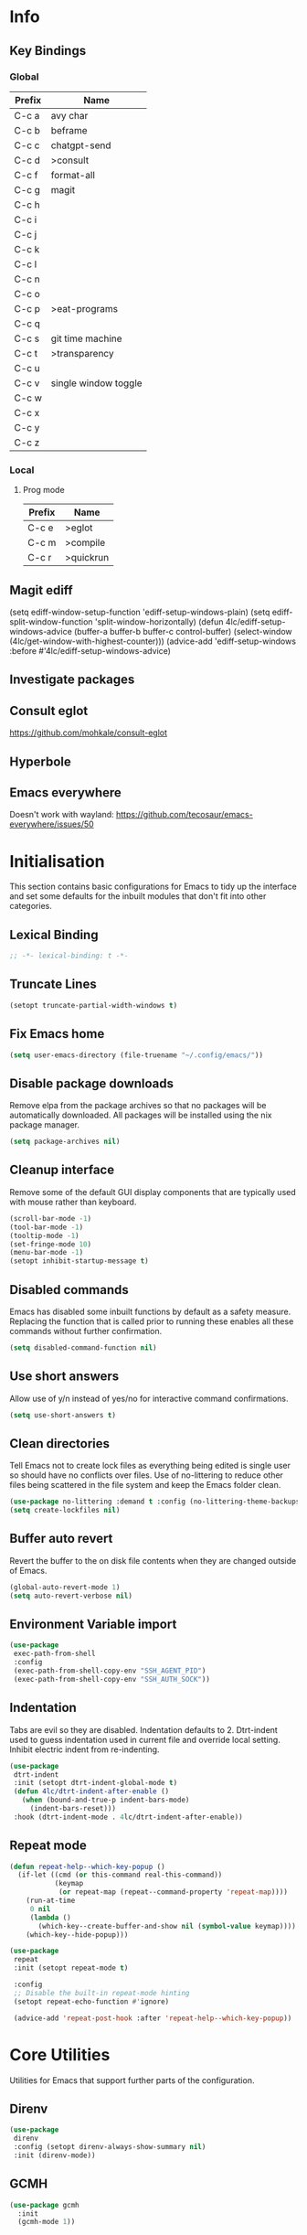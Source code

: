 #+property: header-args :results silent
#+STARTUP: content

* Info
** Key Bindings
*** Global
| Prefix | Name                 |
|--------+----------------------|
| C-c a  | avy char             |
| C-c b  | beframe              |
| C-c c  | chatgpt-send         |
| C-c d  | >consult             |
| C-c f  | format-all           |
| C-c g  | magit                |
| C-c h  |                      |
| C-c i  |                      |
| C-c j  |                      |
| C-c k  |                      |
| C-c l  |                      |
| C-c n  |                      |
| C-c o  |                      |
| C-c p  | >eat-programs        |
| C-c q  |                      |
| C-c s  | git time machine     |
| C-c t  | >transparency        |
| C-c u  |                      |
| C-c v  | single window toggle |
| C-c w  |                      |
| C-c x  |                      |
| C-c y  |                      |
| C-c z  |                      |
*** Local
**** Prog mode
| Prefix | Name      |
|--------+-----------|
| C-c e  | >eglot    |
| C-c m  | >compile  |
| C-c r  | >quickrun |
** Magit ediff
(setq ediff-window-setup-function 'ediff-setup-windows-plain)
(setq ediff-split-window-function 'split-window-horizontally)
(defun 4lc/ediff-setup-windows-advice (buffer-a buffer-b buffer-c control-buffer)
  (select-window (4lc/get-window-with-highest-counter)))
(advice-add 'ediff-setup-windows :before #'4lc/ediff-setup-windows-advice)
** Investigate packages
** Consult eglot
https://github.com/mohkale/consult-eglot
** Hyperbole
** Emacs everywhere
Doesn't work with wayland: https://github.com/tecosaur/emacs-everywhere/issues/50

* Initialisation
This section contains basic configurations for Emacs to tidy up the interface and set some defaults for the inbuilt modules that don't fit into other categories.
** Lexical Binding
#+begin_src emacs-lisp :tangle yes
  ;; -*- lexical-binding: t -*-
#+end_src
** Truncate Lines
#+begin_src emacs-lisp :tangle yes
  (setopt truncate-partial-width-windows t)
#+end_src
** Fix Emacs home
#+begin_src emacs-lisp :tangle yes
 (setq user-emacs-directory (file-truename "~/.config/emacs/"))
#+end_src
** Disable package downloads
Remove elpa from the package archives so that no packages will be automatically downloaded. All packages will be installed using the nix package manager.

#+begin_src emacs-lisp :tangle yes
  (setq package-archives nil)
#+end_src

** Cleanup interface
Remove some of the default GUI display components that are typically used with mouse rather than keyboard.

#+begin_src emacs-lisp :tangle yes
  (scroll-bar-mode -1)
  (tool-bar-mode -1)
  (tooltip-mode -1)
  (set-fringe-mode 10)
  (menu-bar-mode -1)
  (setopt inhibit-startup-message t)
#+end_src

** Disabled commands
Emacs has disabled some inbuilt functions by default as a safety measure. Replacing the function that is called prior to running these enables all these commands without further confirmation.

#+begin_src emacs-lisp :tangle yes
  (setq disabled-command-function nil)
#+end_src

** Use short answers
Allow use of y/n instead of yes/no for interactive command confirmations.

#+begin_src emacs-lisp :tangle yes
  (setq use-short-answers t)
#+end_src

** Clean directories
Tell Emacs not to create lock files as everything being edited is single user so should have no conflicts over files. Use of no-littering to reduce other files being scattered in the file system and keep the Emacs folder clean.

#+begin_src emacs-lisp :tangle yes
  (use-package no-littering :demand t :config (no-littering-theme-backups))
  (setq create-lockfiles nil)
#+end_src

** Buffer auto revert
Revert the buffer to the on disk file contents when they are changed outside of Emacs.

#+begin_src emacs-lisp :tangle yes
  (global-auto-revert-mode 1)
  (setq auto-revert-verbose nil)
#+end_src

** Environment Variable import
#+begin_src emacs-lisp :tangle yes
  (use-package
   exec-path-from-shell
   :config
   (exec-path-from-shell-copy-env "SSH_AGENT_PID")
   (exec-path-from-shell-copy-env "SSH_AUTH_SOCK"))
#+end_src

** Indentation
Tabs are evil so they are disabled. Indentation defaults to 2.
Dtrt-indent used to guess indentation used in current file and override local setting.
Inhibit electric indent from re-indenting.
#+begin_src emacs-lisp :tangle yes
  (use-package
   dtrt-indent
   :init (setopt dtrt-indent-global-mode t)
   (defun 4lc/dtrt-indent-after-enable ()
     (when (bound-and-true-p indent-bars-mode)
       (indent-bars-reset)))
   :hook (dtrt-indent-mode . 4lc/dtrt-indent-after-enable))
#+end_src

** Repeat mode
#+begin_src emacs-lisp :lexical t :tangle yes
  (defun repeat-help--which-key-popup ()
    (if-let ((cmd (or this-command real-this-command))
             (keymap
              (or repeat-map (repeat--command-property 'repeat-map))))
      (run-at-time
       0 nil
       (lambda ()
         (which-key--create-buffer-and-show nil (symbol-value keymap))))
      (which-key--hide-popup)))
#+end_src

#+begin_src emacs-lisp :tangle yes
  (use-package
   repeat
   :init (setopt repeat-mode t)

   :config
   ;; Disable the built-in repeat-mode hinting
   (setopt repeat-echo-function #'ignore)

   (advice-add 'repeat-post-hook :after 'repeat-help--which-key-popup))
#+end_src
* Core Utilities
Utilities for Emacs that support further parts of the configuration.
** Direnv
#+begin_src emacs-lisp :tangle yes
  (use-package
   direnv
   :config (setopt direnv-always-show-summary nil)
   :init (direnv-mode))
#+end_src
** GCMH
#+begin_src emacs-lisp :tangle yes
  (use-package gcmh
    :init
    (gcmh-mode 1))
#+end_src

** Transient
#+begin_src emacs-lisp :tangle yes
  (use-package transient)
#+end_src

** Url
#+begin_src emacs-lisp :tangle yes
  (use-package
   url
   :config
   (advice-add 'url-http-create-request :override '4lc/url-http-create-request)
   :init
   (defun 4lc/url-http-create-request ()
     "Create an HTTP request for `url-http-target-url'.
  Use `url-http-referer' as the Referer-header (subject to `url-privacy-level')."
     (let* ((extra-headers)
            (request nil)
            (no-cache
             (cdr-safe (assoc "Pragma" url-http-extra-headers)))
            (using-proxy url-http-proxy)
            (proxy-auth
             (if (or (cdr-safe
                      (assoc
                       "Proxy-Authorization" url-http-extra-headers))
                     (not using-proxy))
                 nil
               (let ((url-basic-auth-storage
                      'url-http-proxy-basic-auth-storage))
                 (url-get-authentication url-http-proxy nil 'any nil))))
            (real-fname (url-filename url-http-target-url))
            (host (url-host url-http-target-url))
            (auth
             (if (cdr-safe
                  (assoc "Authorization" url-http-extra-headers))
                 nil
               (url-get-authentication
                (or (and (boundp 'proxy-info) proxy-info)
                    url-http-target-url)
                nil 'any nil)))
            (ref-url (url-http--encode-string url-http-referer)))
       (if (equal "" real-fname)
           (setq real-fname "/"))
       (setq no-cache (and no-cache (string-match "no-cache" no-cache)))
       (if auth
           (setq auth (concat "Authorization: " auth "\r\n")))
       (if proxy-auth
           (setq proxy-auth
                 (concat "Proxy-Authorization: " proxy-auth "\r\n")))

       ;; Protection against stupid values in the referrer
       (if (and ref-url
                (stringp ref-url)
                (or (string= ref-url "file:nil") (string= ref-url "")))
           (setq ref-url nil))

       ;; url-http-extra-headers contains an assoc-list of
       ;; header/value pairs that we need to put into the request.
       (setq extra-headers
             (mapconcat (lambda (x) (concat (car x) ": " (cdr x)))
                        url-http-extra-headers
                        "\r\n"))
       (if (not (equal extra-headers ""))
           (setq extra-headers (concat extra-headers "\r\n")))

       ;; This was done with a call to `format'.  Concatenating parts has
       ;; the advantage of keeping the parts of each header together and
       ;; allows us to elide null lines directly, at the cost of making
       ;; the layout less clear.
       (setq request
             (concat
              ;; The request
              (or url-http-method "GET") " "
              (url-http--encode-string
               (if (and using-proxy
                        ;; Bug#35969.
                        (not
                         (equal
                          "https" (url-type url-http-target-url))))
                   (let ((url (copy-sequence url-http-target-url)))
                     (setf (url-host url)
                           (puny-encode-domain (url-host url)))
                     (url-recreate-url url))
                 real-fname))
              " HTTP/" url-http-version "\r\n"
              ;; Version of MIME we speak
              "MIME-Version: 1.0\r\n"
              ;; (maybe) Try to keep the connection open
              "Connection: "
              (if (or using-proxy (not url-http-attempt-keepalives))
                  "close"
                "keep-alive")
              "\r\n"
              ;; HTTP extensions we support
              (if url-extensions-header
                  (format "Extension: %s\r\n" url-extensions-header))
              ;; Who we want to talk to
              (unless (assoc "Host" url-http-extra-headers)
                (if (/=
                     (url-port url-http-target-url)
                     (url-scheme-get-property
                      (url-type url-http-target-url) 'default-port))
                    (format "Host: %s:%d\r\n"
                            (url-http--encode-string
                             (puny-encode-domain host))
                            (url-port url-http-target-url))
                  (format "Host: %s\r\n"
                          (url-http--encode-string
                           (puny-encode-domain host)))))
              ;; Who its from
              (if url-personal-mail-address
                  (concat "From: " url-personal-mail-address "\r\n"))
              ;; Encodings we understand
              (if (or url-mime-encoding-string
                      ;; MS-Windows loads zlib dynamically, so recheck
                      ;; in case they made it available since
                      ;; initialization in url-vars.el.
                      (and (eq 'system-type 'windows-nt)
                           (fboundp 'zlib-available-p)
                           (zlib-available-p)
                           (setq url-mime-encoding-string "gzip")))
                  (concat
                   "Accept-encoding: " url-mime-encoding-string "\r\n"))
              (if url-mime-charset-string
                  (concat
                   "Accept-charset: "
                   (url-http--encode-string
                    url-mime-charset-string)
                   "\r\n"))
              ;; Languages we understand
              (if url-mime-language-string
                  (concat
                   "Accept-language: " url-mime-language-string "\r\n"))
              ;; Types we understand
              "Accept: " (or url-mime-accept-string "*/*") "\r\n"
              ;; User agent
              (url-http-user-agent-string)
              ;; Proxy Authorization
              proxy-auth
              ;; Authorization
              auth
              ;; Cookies
              (when (url-use-cookies url-http-target-url)
                (url-http--encode-string
                 (url-cookie-generate-header-lines
                  host
                  real-fname
                  (equal "https" (url-type url-http-target-url)))))
              ;; If-modified-since
              (if (and (not no-cache)
                       (member url-http-method '("GET" nil)))
                  (let ((tm (url-is-cached url-http-target-url)))
                    (if tm
                        (concat
                         "If-modified-since: "
                         (url-get-normalized-date tm)
                         "\r\n"))))
              ;; Whence we came
              (if ref-url
                  (concat "Referer: " ref-url "\r\n"))
              extra-headers
              ;; Length of data
              (if url-http-data
                  (concat
                   "Content-length: "
                   (number-to-string (length url-http-data))
                   "\r\n"))
              ;; End request
              "\r\n"
              ;; Any data
              url-http-data))
       ;; Bug#23750
       (unless (= (string-bytes request) (length request))
         (error "Multibyte text in HTTP request: %s" request))
       (url-http-debug "Request is: \n%s" request)
       request)))
#+end_src

* Help
** Helpful
#+begin_src emacs-lisp :tangle yes
  (use-package
   helpful
   :commands (helpful-callable helpful-command helpful-key helpful-variable helpful-at-point)
   :bind
   ([remap describe-function] . helpful-callable)
   ([remap describe-command] . helpful-command)
   ([remap describe-variable] . helpful-variable)
   ([remap describe-key] . helpful-key)
   ([remap Info-goto-emacs-command-node] . helpful-function)
   ("C-h M-p" . helpful-at-point))
#+end_src

** Which key
Popup to show available shortcut keys in current mode
#+begin_src emacs-lisp :tangle yes
  (use-package
   which-key
   :demand
   :config
   (which-key-mode)
   (which-key-add-keymap-based-replacements org-mode-map "C-c C-v" "Org babel" "C-c C-x" "Org extra")
   :bind
   (:map
    help-map
    ("C-h" . which-key-C-h-dispatch)
    ("M-w" . which-key-show-top-level)
    ("M-m" . which-key-show-major-movhede))
   :custom
   (which-key-show-early-on-C-h t "Press C-h to show commands")
   (which-key-idle-delay 1 "Delay which key normal display")
   (which-key-idle-secondary-delay 0.05 "Quicker which-key subsequest display")
   (which-key-max-description-length (- (/ (frame-width) 2) 1))
   (which-key-show-remaining-keys t))
#+end_src

** GPTel
#+begin_src emacs-lisp :tangle yes
  (use-package
   gptel
   :demand t
   :init
   (defun 4lc/set-gptel-directive (&optional language)
     "Set the gptel directive to respond as code for the
  current buffers language "
     (let ((lang (language-id-buffer)))
       (when lang
         (unless (assoc (intern (downcase lang)) gptel-directives)
           (let ((prompt (format "Respond with %s code only" lang)))
             (setq-local gptel-directives
                         (append
                          `((,(intern (downcase lang)) . ,prompt)) gptel-directives))
             (setq-local gptel--system-message prompt))))))

   (defun 4lc/gptel-y-n (f &rest args)
     "Add confirmation to prevent accidental sends"
     (when (yes-or-no-p "Are you sure you want to send to AI?")
       (apply f args)))
   (advice-add 'gptel-curl-get-response :around #'4lc/gptel-y-n)
   (advice-add 'gptel--url-get-response :around #'4lc/gptel-y-n)
   :config (setopt gptel-model "gpt-4o")
   :commands (gptel)
   :bind ("C-c c" . gptel-send)
   :hook ((prog-mode yaml-mode) . 4lc/set-gptel-directive))
#+end_src

** Codeium
#+begin_src emacs-lisp :tangle yes
  (use-package
   codeium
   :init
   (defalias
     'cape-codeium
     (cape-capf-interactive #'codeium-completion-at-point))
   :config
   (setq codeium/metadata/api_key
         "7cf3b1f3-b8b5-4de1-bc7e-3b95904604bf")
   :autoload codeium-completion-at-point
   :bind ("C-c u c" . cape-codeium))
#+end_src
* Window  Management
** Window visited order
Store a window parameter in non side windows. This is intended to be used to order windows and find the last visited window for display buffer functions.
#+begin_src emacs-lisp :tangle yes
  (defun 4lc/increment-and-store-window-count (frame)
    "Increment the window counter and store it as a window parameter."
    (let ((selected-win (selected-window)))
      (when (and selected-win
                 (not (window-parameter selected-win 'window-side))
                 (not (window-minibuffer-p selected-win)))
        (with-selected-frame (window-frame selected-win)
          (let ((current-count (or (frame-parameter nil '4lc/window-counter) 0)))
            (setq current-count (+ 1 current-count))
            (set-frame-parameter nil '4lc/window-counter current-count)
            (set-window-parameter selected-win '4lc/window-counter current-count))))))

  (add-hook 'window-selection-change-functions '4lc/increment-and-store-window-count)

  (defun 4lc/get-window-counter ()
    "Get the window counter value from the selected window's parameter."
    (let ((selected-win (selected-window)))
      (when selected-win
        (window-parameter selected-win '4lc/window-counter))))

  (defun 4lc/get-window-with-highest-counter ()
 "Get the window in the current frame with the highest window counter."
    (let ((current-frame (selected-frame))
          (windows (window-list)))
      (cl-reduce
       (lambda (win1 win2)
         (let ((counter1 (window-parameter win1 '4lc/window-counter))
               (counter2 (window-parameter win2 '4lc/window-counter)))
           (if (and counter1 counter2)
               (if (> counter1 counter2)
                   win1
                 win2)
             (if counter1
                 win1
               win2))))
       windows
       :initial-value nil)))
#+end_src
** Window resize
Functions to directly set the height and width of windows as either percentage of frame width or character width.
#+begin_src emacs-lisp :tangle yes
  (defun 4lc/get-window-delta (size)
    (- size (window-height)))

  (defun 4lc/get-window-width-delta (size)
    (- size (window-width)))

  (defun 4lc/set-window-width (val &optional window)
    (window-resize window (- val (window-width window)) t))

  (defun 4lc/window-resize-width (val &optional window)
    (if (< val 1)
        (4lc/set-window-width (truncate (* val (frame-width))) window)
      (4lc/set-window-width val window)))

  (defun 4lc/side-window-width (window &optional side)
    (let ((side (or side (window-parameter window 'window-side))))
      (pcase side
        ('left 4lc/left-side-window-width)
        ('right 4lc/right-side-window-width))))

  (defun 4lc/set-window-height (val &optional window)
    (window-resize window (- val (window-height window))))

  (defun 4lc/window-resize-height (val &optional window)
    (if (< val 1)
        (4lc/set-window-height (truncate (* val (frame-height))) window)
      (4lc/set-window-height val window)))

  (defun 4lc/side-window-height (window &optional side)
    (let ((side (or side (window-parameter window 'window-side))))
      (pcase side
        ('top 4lc/top-side-window-height)
        ('bottom 4lc/bottom-side-window-height))))
#+end_src
** Display Buffer rules
#+begin_src emacs-lisp :tangle yes
  (defun display-buffer-maybe-most-recent-window (buffer alist)
    (unless (cdr (assq 'inhibit-same-window alist))
      (window--display-buffer
       buffer (4lc/get-window-with-highest-counter) 'reuse
       alist)))

  (defun display-buffer-split-current-window (buffer alist)
    (when (window-splittable-p (selected-window) t)
      (window--display-buffer buffer (split-window-sensibly) 'window
                              alist)))

  (defun 4lc/display-buffer-alist-right (title &optional slot)
    (let ((selected-slot
           (if slot
               slot
             0)))
      (add-to-list
       'display-buffer-alist
       `(,title
         (display-buffer-in-side-window)
         (window-width . 0.3)
         (side . right)
         (slot . ,selected-slot)
         (window-parameters . ((no-delete-other-windows . t)))))))

  (defun 4lc/display-buffer-alist-bottom (title)
    (add-to-list
     'display-buffer-alist
     `(,title
       (display-buffer-in-side-window)
       (window-height . 0.3)
       (side . bottom)
       (slot . 1)
       (window-parameters . ((no-delete-other-windows . t))))))

  (defun 4lc/display-buffer-derived-mode-p (mode)
    `(lambda (buffer-name action)
       (with-current-buffer buffer-name
         (derived-mode-p ',mode))))

  (use-package
   window
   :init
   (setq display-buffer-base-action
         '((display-buffer--maybe-same-window
            display-buffer-reuse-window
            display-buffer-maybe-most-recent-window
            display-buffer-in-previous-window
            display-buffer-use-some-window
            display-buffer-split-current-window)))
   (setopt switch-to-buffer-obey-display-actions t)
   (let ((buffer-rules
          `(("^\\*.*\\*$" 1)
            "^\\*Woman.*\\*$"
            "^\\*help"
            "^\\*info"
            "^\\*Terraform:"
            "^magit:"
            "^magit-revision"
            "^COMMIT_EDITMSG$"
            "^\\*Embark .*\\*$"
            ,(4lc/display-buffer-derived-mode-p 'dired-mode)
            "^\\*format-all-errors\\*$"
            "^\\*Org Help\\*$")))
     (-each
      buffer-rules
      (lambda (item)
        (if (and (listp item) (not (eq (car item) 'lambda)))
            (apply #'4lc/display-buffer-alist-right item)
          (4lc/display-buffer-alist-right item)))))
   (let ((buffer-rules
          `("^\\*.*compile.*\\*$"
            "^\\*Backtrace\\*$"
            "^\\*Warnings\\*$"
            "^\\*Messages\\*$"
            "^\\*Org Src"
            "^\\*Occur\\*$"
            "^\\*refs.*$"
            "^\\*Flymake.*\\*$"
            "^\\*Embark.*\\*$")))
     (-each
      buffer-rules
      (lambda (item) (4lc/display-buffer-alist-bottom item))))
   (let ((exceptions
          `("^\\*scratch.*\\*$"
            "^\\*GNU Emacs\\*$"
            "^\\*Kubel:.*\\*$"
            "^\\*fish.*\\*$"
            "^\\*.**eat\\*$"
            "^\\*.**eww*\\*$"
            "[Ee]diff")))
     (-each
      exceptions
      (lambda (item) (add-to-list 'display-buffer-alist `(,item))))))
#+end_src
** Ace window
#+begin_src emacs-lisp :tangle yes
  (use-package ace-window :bind ("M-o" . ace-window))
#+end_src
** Beframe
#+begin_src emacs-lisp :tangle yes
  (use-package
   beframe
   :after consult
   :init
   (beframe-mode 1)
   (defvar consult-buffer-sources)
   (declare-function consult--buffer-state "consult")

   (defface beframe-buffer '((t :inherit font-lock-string-face))
     "Face for `consult' framed buffers.")

   (defun my-beframe-buffer-names-sorted (&optional frame)
     "Return the list of buffers from `beframe-buffer-names' sorted by visibility.
    With optional argument FRAME, return the list of buffers of FRAME."
     (beframe-buffer-names
      frame
      :sort #'beframe-buffer-sort-visibility))

   (defvar beframe-consult-source
     `(:name
       "Frame-specific buffers (current frame)"
       :narrow ?F
       :category buffer
       :face beframe-buffer
       :history beframe-history
       :items ,#'my-beframe-buffer-names-sorted
       :action ,#'switch-to-buffer
       :state ,#'consult--buffer-state))

   (add-to-list 'consult-buffer-sources 'beframe-consult-source)
   :bind-keymap (("C-c b" . beframe-prefix-map)))
#+end_src
** Max window
#+begin_src emacs-lisp :tangle yes
  (defun 4lc/toggle-single-window ()
    (interactive)
    (if (equal (selected-window) (next-window))
        (when (frame-parameter
               (selected-frame) 'toggle-window-configuration)
          (progn
            (set-window-configuration
             (frame-parameter
              (selected-frame) 'toggle-window-configuration))
            (set-frame-parameter
             (selected-frame) 'toggle-window-configuration nil)))
      (progn
        (set-frame-parameter
         (selected-frame)
         'toggle-window-configuration
         (current-window-configuration))
        (when (window-parameter (selected-window) 'window-side)
          (select-window
           (display-buffer-maybe-most-recent-window
            (current-buffer) nil)))
        (while (not (equal (selected-window) (next-window)))
          (delete-window (next-window))))))

  (global-set-key (kbd "C-c v") '4lc/toggle-single-window)
#+end_src
* Visual
** Theme
Setup the main theme and fonts used within this emacs configuration.
#+begin_src emacs-lisp :tangle yes
  (add-to-list 'default-frame-alist '(font . "FiraCode Nerd Font-10"))
  (setopt nerd-icons-font-family "FiraCode Nerd Font")

  (use-package
   emacs
   :init (load-theme 'modus-operandi t)
   :bind ("<f5>" . modus-themes-toggle))
#+end_src

** Alert notification
When Emacs reports an exception the default action is to play a bell sound. This replaces the sound with a double flash on the mode-line background.

#+begin_src emacs-lisp :tangle yes
  (defun double-flash-modeline ()
    (let ((flash-sec (/ 1.0 20)))
      (invert-face 'mode-line)
      (run-with-timer flash-sec nil #'invert-face 'mode-line)
      (run-with-timer (* 2 flash-sec) nil #'invert-face 'mode-line)
      (run-with-timer (* 3 flash-sec) nil #'invert-face 'mode-line)))
  (setq
   visible-bell nil
   ring-bell-function 'double-flash-modeline)
#+end_src

** Transparency
Set default transparency of frames and creation of hydra function for adjusting alpha.

#+begin_src emacs-lisp :tangle yes
  (defun set-frame-alpha (value)
    (set-frame-parameter nil 'alpha-background value))

  (defun get-frame-alpha ()
    (frame-parameter nil 'alpha-background))

  (defun change-frame-alpha-by (value)
    (let ((newAlpha (+ value (get-frame-alpha))))
      (if (> newAlpha (get-frame-alpha))
          (if (> newAlpha 100)
              (set-frame-alpha 100)
            (set-frame-alpha newAlpha))
        (if (< newAlpha 0)
            (set-frame-alpha 0)
          (set-frame-alpha newAlpha)))))
  (set-frame-alpha 100)
  (add-to-list 'default-frame-alist '(alpha-background . 100))

  (transient-define-suffix
   clover--transient-transparency-increase-frame-alpha
   ()
   :key "i"
   :description
   "Increase"
   (interactive)
   (change-frame-alpha-by 1))
  (transient-define-suffix
  clover--transient-transparency-decrease-frame-alpha
   ()
   :key "d"
   :description
   "Decrease"
   (interactive)
   (change-frame-alpha-by -1))
  (transient-define-suffix
   clover--transient-transparency-frame-alpha-low
   ()
   :key "l"
   :description
   "Low"
   (interactive)
   (set-frame-alpha 0))
  (transient-define-suffix
   clover--transient-transparency-frame-alpha-high
   ()
   :key "h"
   :description
   "High"
   (interactive)
   (set-frame-alpha 100))
  (transient-define-suffix
   clover--transient-transparency-frame-alpha-reset
   ()
   :key "r"
   :description
   "r"
   (interactive)
   (set-frame-alpha 85))

  (transient-define-prefix
   ct-transparency ()
   :transient-suffix 'transient--do-stay
   :transient-non-suffix 'transient--do-exit
   [(clover--transient-transparency-increase-frame-alpha)
    (clover--transient-transparency-decrease-frame-alpha)
    (clover--transient-transparency-frame-alpha-low)
    (clover--transient-transparency-frame-alpha-high)
    (clover--transient-transparency-frame-alpha-reset)])
  (bind-key "C-c t" 'ct-transparency)
#+end_src

** Nerd Icons
For completions windows
#+begin_src emacs-lisp :tangle yes
  (use-package
   nerd-icons-completion
   :after marginalia
   :config
   (nerd-icons-completion-mode)
   (add-hook 'marginalia-mode-hook #'nerd-icons-completion-marginalia-setup))
#+end_src

* Project Management
** Project
#+begin_src emacs-lisp :tangle yes
  (use-package
   project
   :config (project-forget-projects-under "~/Next-Technology" t)
   :bind ("C-x p t" . eat-project))
#+end_src
** Version control
Using Magit as the git porcelain. Is configured to use the same window rather than open a new one for all operations possible. As some operations such as commit open the diff window as well, those buffers open in a seperate window.

#+begin_src emacs-lisp :tangle yes
  (use-package
   magit
   :demand t
   :config
   (defun 4lc/magit-post-clone-hook ()
     "Delete local branches after cloning if the repository is a bare clone."
     (unless (file-exists-p (expand-file-name ".git" default-directory))
       (cd default-directory)
       (shell-command
        "git for-each-ref --format='%\(refname:short\)' refs/heads | grep -v 'master\\|main' | xargs -n 1 git branch -D")))
   (add-hook 'magit-post-clone-hook #'4lc/magit-post-clone-hook)
   (setq magit-display-buffer-function #'display-buffer)
   (setq-default magit-clone-set-remote.pushDefault t)
   (advice-add
    'magit-worktree-delete
    :after
    (lambda (&optional WORKTREE) (project-forget-zombie-projects)))
   :bind (("C-c g" . 4lc/magit-status) ("C-x p m" . magit-project-status)))
#+end_src

Easy look through files git history
#+begin_src emacs-lisp :tangle yes
  (use-package git-timemachine
    :bind ("C-c s" . git-timemachine))
#+end_src

#+begin_src emacs-lisp :tangle yes
  (defun magit-status-next ()
    (interactive)
    (let ((project-root "~/Next-Technology/"))
      (magit-status
       (completing-read
        "Project: "
        (mapcan
         (lambda (d)
           (directory-files (concat project-root d) t "\\`[^.]"))
         (-filter
          (lambda (d) (file-directory-p (concat project-root d)))
          (directory-files project-root nil "\\`[^.]")))))))

  (defun 4lc/magit-status (arg)
    "Call magit-status, but if called with the prefix operation
  it should call magit-status-next"
    (interactive "P")
    (if (equal arg '(4))
        (progn
          (call-interactively 'magit-status-next)
          (setq current-prefix-arg nil))
      (call-interactively 'magit-status)))
#+end_src
* Navigation
** Avy
#+begin_src emacs-lisp :tangle yes
  (use-package
   avy
   :config (setopt avy-timeout-seconds 0.2)

   (setf
    (alist-get ?k avy-dispatch-alist) 'avy-action-kill-stay
    (alist-get ?K avy-dispatch-alist) 'avy-action-kill-whole-line
    (alist-get ?l avy-dispatch-alist) 'avy-action-teleport
    (alist-get ?m avy-dispatch-alist) 'avy-action-mark
    (alist-get ?w avy-dispatch-alist) 'avy-action-copy
    (alist-get ?x avy-dispatch-alist) 'avy-action-kill-move
    (alist-get ?y avy-dispatch-alist) 'avy-action-yank
    (alist-get ?Y avy-dispatch-alist) 'avy-action-yank-line
    (alist-get ?z avy-dispatch-alist) 'avy-action-zap-to-char)
   (setopt avy-keys '(?i ?s ?r ?t ?n ?e ?a ?o))
   (-each
    avy-keys
    (lambda (x) (setq avy-dispatch-alist (delq (assoc x avy-dispatch-alist) avy-dispatch-alist))))

   :bind ("C-c a" . avy-goto-char-timer))

  (defun avy-action-kill-whole-line (pt)
    (save-excursion
      (goto-char pt)
      (kill-whole-line))
    (select-window (cdr (ring-ref avy-ring 0))))
#+end_src
** Consult
#+begin_src emacs-lisp :tangle yes
  (use-package
   consult
   :init (setopt enable-recursive-minibuffers t)
   (setq
    xref-show-xrefs-function #'consult-xref
    xref-show-definitions-function #'consult-xref)
   :bind
   ( ;; C-c bindings in `mode-specific-map'
    ("C-c M-x" . consult-mode-command)
    ("C-c d h" . consult-history)
    ("C-c d k" . consult-kmacro)
    ("C-c d m" . consult-man)
    ("C-c d i" . consult-info)
    ([remap Info-search] . consult-info)
    ;; C-x bindings in `ctl-x-map'
    ("C-x M-:" . consult-complex-command) ;; orig. repeat-complex-command
    ("C-x b" . consult-buffer) ;; orig. switch-to-buffer
    ("C-x 4 b" . consult-buffer-other-window) ;; orig. switch-to-buffer-other-window
    ("C-x 5 b" . consult-buffer-other-frame) ;; orig. switch-to-buffer-other-frame
    ("C-x t b" . consult-buffer-other-tab) ;; orig. switch-to-buffer-other-tab
    ("C-x r b" . consult-bookmark) ;; orig. bookmark-jump
    ("C-x p b" . consult-project-buffer) ;; orig. project-switch-to-buffer
    ;; Custom M-# bindings for fast register access
    ("M-#" . consult-register-load)
    ("M-'" . consult-register-store) ;; orig. abbrev-prefix-mark (unrelated)
    ("C-M-#" . consult-register)
    ;; Other custom bindings
    ("M-y" . consult-yank-pop) ;; orig. yank-pop
    ;; M-g bindings in `goto-map'
    ("M-g e" . consult-compile-error)
    ("M-g f" . consult-flymake)
    ("M-g g" . consult-goto-line) ;; orig. goto-line
    ("M-g M-g" . consult-goto-line) ;; orig. goto-line
    ("M-g o" . consult-outline) ;; Alternative: consult-org-heading
    ("M-g m" . consult-mark)
    ("M-g k" . consult-global-mark)
    ("M-g s" . consult-flyspell)
    ("M-g i" . consult-imenu)
    ("M-g I" . consult-imenu-multi)
    ("M-g y" . consult-yasnippet)
    ;; M-s bindings in `search-map'
    ("M-s d" . consult-find) ;; Alternative: consult-fd
    ("M-s g" . consult-grep)
    ("M-s G" . consult-git-grep)
    ("M-s r" . consult-ripgrep)
    ("M-s l" . consult-line)
    ("M-s L" . consult-line-multi)
    ("M-s k" . consult-keep-lines)
    ("M-s u" . consult-focus-lines)
    ;; Isearch integration
    ("M-s e" . consult-isearch-history)
    :map
    isearch-mode-map
    ("M-e" . consult-isearch-history) ;; orig. isearch-edit-string
    ("M-s e" . consult-isearch-history) ;; orig. isearch-edit-string
    ("M-s l" . consult-line) ;; needed by consult-line to detect isearch
    ("M-s L" . consult-line-multi) ;; needed by consult-line to detect isearch
    ;; Minibuffer history
    :map
    minibuffer-local-map
    ("M-s" . consult-history) ;; orig. next-matching-history-element
    ("M-r" . consult-history)))
#+end_src
** Embark
#+begin_src emacs-lisp :tangle yes
  (use-package
   embark
   :bind
   (("C-." . embark-act)
    ("C-;" . embark-dwim)
    ("C-h B" . embark-bindings)
    :map
    embark-identifier-map
    ("RET" . xref-find-definitions-other-window))
   :init (setq prefix-help-command #'embark-prefix-help-command))

  (use-package
   embark-consult
   :after (embark consult)
   :hook (embark-collect-mode . consult-preview-at-point-mode))
#+end_src

Which-key for Embark
#+begin_src emacs-lisp :tangle yes
  (defun embark-which-key-indicator ()
    "An embark indicator that displays keymaps using which-key.
  The which-key help message will show the type and value of the
  current target followed by an ellipsis if there are further
  targets."
    (lambda (&optional keymap targets prefix)
      (if (null keymap)
          (which-key--hide-popup-ignore-command)
        (which-key--show-keymap
         (if (eq (plist-get (car targets) :type) 'embark-become)
             "Become"
           (format "Act on %s '%s'%s"
                   (plist-get (car targets) :type)
                   (embark--truncate-target (plist-get (car targets) :target))
                   (if (cdr targets)
                       "…"
                     "")))
         (if prefix
             (pcase (lookup-key keymap prefix 'accept-default)
               ((and (pred keymapp) km) km)
               (_ (key-binding prefix 'accept-default)))
           keymap)
         nil nil t (lambda (binding) (not (string-suffix-p "-argument" (cdr binding))))))))

  (setq embark-indicators
        '(embark-which-key-indicator embark-highlight-indicator embark-isearch-highlight-indicator))

  (defun embark-hide-which-key-indicator (fn &rest args)
    "Hide the which-key indicator immediately when using the completing-read prompter."
    (which-key--hide-popup-ignore-command)
    (let ((embark-indicators (remq #'embark-which-key-indicator embark-indicators)))
      (apply fn args)))

  (advice-add #'embark-completing-read-prompter :around #'embark-hide-which-key-indicator)
#+end_src
** Margnalia
#+begin_src emacs-lisp :tangle yes
  (use-package
   marginalia
   :bind (:map minibuffer-local-map ("M-A" . marginalia-cycle))
   :init (marginalia-mode))
#+end_src
** Orderless
#+begin_src emacs-lisp :tangle yes
  (use-package
   orderless
   :config (add-to-list 'completion-styles 'orderless)
   :custom
   (completion-category-defaults nil)
   (completion-category-overrides '((file (styles basic partial-completion)))))
#+end_src
** Vertico
#+begin_src emacs-lisp :tangle yes
  (use-package vertico :init (vertico-mode) :bind (:map vertico-map ("M-s" . vertico-suspend)))
#+end_src
* Editing
** Column Indicator
#+begin_src emacs-lisp :tangle yes
  (use-package
   visual-fill-column
   :config
   (setopt display-fill-column-indicator-column 100)
   (setopt display-fil-lcolumn-indicator-character #xf0689)
   (setopt fill-column 100)
   (setopt visual-fill-column-center-text nil)
   (setopt visual-line-fringe-indicators '(left-curly-arrow nil))
   :hook
   (visual-line-mode . visual-fill-column-mode)
   (text-mode-hook . (lambda () (visual-line-mode t))))
#+end_src
** COMMENT Highlight indentation
Indent bars
#+begin_src emacs-lisp :tangle yes
  (use-package
    indent-bars
    :config
    (setopt indent-bars-pattern ".")
    (setopt indent-bars-width-frac 0.1)
    (setopt indent-bars-highlight-current-depth '(:pattern "." :width 0.40))
    (setopt indent-bars-treesit-support t)
    (setopt indent-bars-no-descend-string t)
    (setopt indent-bars-spacing-override nil)
    :hook ((prog-mode yaml-ts-mode) . indent-bars-mode))
#+end_src

** Line numbers
#+begin_src emacs-lisp :tangle yes
  (use-package simple
    :init
    (setopt display-line-numbers-type 'relative)
    :hook
    (prog-mode . display-line-numbers-mode)
    (yaml-mode . display-line-numbers-mode))
#+end_src
** Macros
#+begin_src emacs-lisp :tangle yes
  (defalias 'convert-devops-yaml-parameter-to-full
     (kmacro "a i - SPC n a m e : <escape> s : <return> <backspace> <return> i SPC SPC t y p e : SPC s t r i n g <return> d e f a u l t : SPC <escape> n a"))
#+end_src
** Org mode
#+begin_src emacs-lisp :tangle yes
  (use-package
   org
   :init
   (defun 4lc/org-babel-add-language (lang)
     (org-babel-do-load-languages
      'org-babel-load-languages
      (add-to-list 'org-babel-load-languages `(,lang . t))))
   (defun 4lc/org-src-lang-override (mode)
     (let ((m (cdr (assoc mode major-mode-remap-alist))))
       (if m
           m
         mode)))
   (advice-add
    #'org-src-get-lang-mode
    :filter-return #'4lc/org-src-lang-override)
   :config
   (setopt org-src-window-setup 'plain)
   (setopt org-startup-indented t)
   (define-key org-mode-map (kbd "C-c C-r") verb-command-map))
#+end_src
** Rainbow delimiters
#+begin_src emacs-lisp :tangle yes
  (use-package rainbow-delimiters :hook (prog-mode . rainbow-delimiters-mode))
#+end_src
** Replace region
#+begin_src emacs-lisp :tangle yes
  (delete-selection-mode t)

  (defun 4lc/yank-replace (&optional ARG)
    (if (and (region-active-p) (bound-and-true-p delete-selection-mode))
        (delete-active-region)))

  (advice-add 'yank :before #'4lc/yank-replace)
#+end_src
** Spelling
#+begin_src emacs-lisp :tangle yes
  (use-package
   flyspell
   :config
   (setopt ispell-list-command "--list")
   (setopt ispell-program-name "aspell")
   :bind (:map flyspell-mode-map ("C-." . nil))
   :init
   (defun flyspell-on-for-buffer-type ()
     "Enable Flyspell appropriately for the major mode of the current buffer.  Uses `flyspell-prog-mode' for modes derived from `prog-mode', so only strings and comments get checked.  All other buffers get `flyspell-mode' to check all text.  If flyspell is already enabled, does nothing."
     (interactive)
     (if (not (symbol-value flyspell-mode)) ; if not already on
         (progn
           (if (derived-mode-p 'prog-mode)
               (progn
                 (message "Flyspell on (code)")
                 (flyspell-prog-mode))
             ;; else
             (progn
               (message "Flyspell on (text)")
               (flyspell-mode 1)))
           ;; I tried putting (flyspell-buffer) here but it didn't seem to work
           )))
   (defun flyspell-toggle ()
     "Turn Flyspell on if it is off, or off if it is on.  When turning on, it uses `flyspell-on-for-buffer-type' so code-vs-text is handled appropriately."
     (interactive)
     (if (symbol-value flyspell-mode)
         (progn ; flyspell is on, turn it off
           (message "Flyspell off")
           (flyspell-mode -1))
       ; else - flyspell is off, turn it on
       (flyspell-on-for-buffer-type)))
   :hook ((find-file prog-mode text-mode) . flyspell-on-for-buffer-type))
#+end_src
** Trailing white-space
#+begin_src emacs-lisp :tangle yes
  (use-package
   whitespace
   :config
   (setopt
    whitespace-style
    '(face trailing empty missing-newline-at-eof))
   :hook (prog-mode . whitespace-mode)
   (whitespace-mode
    .
    (lambda ()
      (if whitespace-mode
          (add-hook 'before-save-hook 'whitespace-cleanup nil 'local)
        (remove-hook 'before-save-hook 'whitespace-cleanup 'local)))))
#+end_src

* System
** Dired
- Change dired listing mode to not show full details by default.
- Change listing options to hide . & .. and group directories first.
- Add key-bind for creating new files.
#+begin_src emacs-lisp :tangle yes
  (use-package
   dired
   :config
   (setopt dired-listing-switches "-Alh --group-directories-first")
   (setopt dired-hide-details-hide-symlink-targets nil)
 :bind (:map dired-mode-map ("C-+" . dired-create-empty-file))
   :hook (dired-mode . dired-hide-details-mode))
#+end_src
** Kubernetes
#+begin_src emacs-lisp :tangle yes
  (use-package
   kubel
   :commands kubel
   :config
   (defun kubel-delete-resource-confirmation ()
     (interactive)
     (y-or-n-p "Are you sure you want to delete resource?"))
   (advice-add
    'kubel-delete-resource
    :before-while #'kubel-delete-resource-confirmation)

   (defun kubel-quick-edit ()
     "Quickly edit any resource."
     (interactive)
     (kubel--describe-resource
      (completing-read
       "Select resource: " (kubel--kubernetes-resources-list)))))
#+end_src
** Eat
#+begin_src emacs-lisp :tangle yes
  (use-package
   eat
   :init
  (defmacro 4lc/gen-eat (name)
    `(defun ,(intern (format "4lc/eat-%s" name)) ()
       (interactive)
       (let ((eat-buffer-name ,(format "*%s*" name))
             (eat-kill-buffer-on-exit t))
         (eat ,(prin1-to-string name)))))
   (-each
    '(btop k9s fish bash zsh)
    (lambda (name) (eval `(4lc/gen-eat ,name))))
   :bind
   (("C-c p b" . 4lc/eat-btop)
    ("C-c p k" . 4lc/eat-k9s)
    ("C-c p f" . 4lc/eat-fish)
    ("C-c p s" . 4lc/eat-bash)))
#+end_src
* Programming
** Compilation
#+begin_src emacs-lisp :tangle yes
  (use-package
   compile
   :init
   (defun compile-comint ()
     (interactive)
     (compile (eval compile-command) t))
   :config (setopt save-some-buffers-default-predicate #'save-some-buffers-root)
   :bind
   (:map
    prog-mode-map
    ("C-c m c" . compile)
    ("C-c m r" . recompile)
    ("C-c m i" . compile-comint)))
#+end_src
** Completion
#+begin_src emacs-lisp :tangle yes
  (use-package
   corfu
   :init
   (setopt global-corfu-mode t)
   (defun corfu-move-to-minibuffer ()
     (interactive)
     (pcase completion-in-region--data
       (`(,beg ,end ,table ,pred ,extras)
        (let ((completion-extra-properties extras)
              completion-cycle-threshold
              completion-cycling)
          (consult-completion-in-region beg end table pred)))))
   (add-to-list 'corfu-continue-commands #'corfu-move-to-minibuffer)
   :config
   (setopt corfu-auto t)
   (setopt corfu-quit-no-match t)
   (setopt corfu-popupinfo-mode t)
   (setopt corfu-popupinfo-delay '(0.5 . 0.5))
   (defun corfu-enable-in-minibuffer ()
     "Enable Corfu in the minibuffer if `completion-at-point' is bound."
     (when (where-is-internal #'completion-at-point
                              (list (current-local-map)))
       (setq-local corfu-auto t) ;; Enable/disable auto completion
       (setq-local
        corfu-echo-delay nil ;; Disable automatic echo and popup
        corfu-popupinfo-delay nil)
       (corfu-mode 1)))
   :hook (minibuffer-setup . corfu-enable-in-minibuffer)
   :bind (:map corfu-map ("M-m" . corfu-move-to-minibuffer)))
#+end_src

#+begin_src emacs-lisp :tangle yes
  (use-package
   cape
   :bind
   ("C-c u p" . completion-at-point)
   ("C-c u f" . cape-file)
   ("C-c u e" . cape-emoji)
   ("C-c u k" . cape-keyword))

  (use-package
   yasnippet-capf
   :ensure t
   :after cape
   :bind ("C-c u y" . yasnippet-capf))
#+end_src
** Eglot breadcrumbs
#+begin_src emacs-lisp :tangle yes
  (use-package breadcrumb :init (breadcrumb-mode 1))
#+end_src
** Format all
#+begin_src emacs-lisp :tangle yes
  (use-package
   format-all
   :ensure t
   :init
   (defmacro format-all-update-formatter (langid formatter)
     `(setq-default format-all-formatters
                    (cons
                     '(,langid ,formatter)
                     (assoc-delete-all ,langid format-all-formatters))))
   :commands (format-all-mode define-format-all-formatter)
   :bind
   (:map
    prog-mode-map
    ("C-c f f" . format-all-region-or-buffer)
    ("C-c f a" . 4lc/ask-and-store-format-option-for-current-file)
    ("C-c f p" . 4lc/ask-and-store-format-option-for-current-file)
    ("C-c f c" . 4lc/clear-project-format-answer)
    ("C-c f k" . 4lc/clear-file-format-answer))
   :hook (prog-mode . format-all-mode) (yaml-ts-mode . format-all-mode))
#+end_src

Format all modification to  ask for projects and files if should format.

#+begin_src emacs-lisp :tangle yes
  (defvar 4lc/file-format-answers (make-hash-table :test 'equal)
    "Hash table to store user answers about formatting individual files.")

  (defvar 4lc/project-format-answers (make-hash-table :test 'equal)
    "Hash table to store user answers about formatting files in projects.")

  (defvar 4lc/format-file
    (expand-file-name "format-answers.el" user-emacs-directory)
    "File path to store format answers.")

  (defconst 4lc/no-format '4lc/no-format
    "Marker value indicating that formatting is not desired.")

  (defun 4lc/load-format-answers ()
    "Load format answers from disk, cleaning up any zombie entries."
    (when (file-exists-p 4lc/format-file)
      (with-temp-buffer
        (insert-file-contents 4lc/format-file)
        (let ((data (read (current-buffer))))
          (setq 4lc/file-format-answers (car data))
          (setq 4lc/project-format-answers (cdr data))
          (4lc/clean-format-answers)))))

  (defun 4lc/save-format-answers ()
    "Save format answers to disk."
    (with-temp-file 4lc/format-file
      (prin1 (cons 4lc/file-format-answers 4lc/project-format-answers)
             (current-buffer))))

  (defun 4lc/clean-format-answers ()
    "Clean up zombie entries in format answers."
    (maphash
     (lambda (key _)
       (unless (file-exists-p key)
         (remhash key 4lc/file-format-answers)))
     4lc/file-format-answers)
    (maphash
     (lambda (key _)
       (unless (file-exists-p key)
         (remhash key 4lc/project-format-answers)))
     4lc/project-format-answers))

  (defun 4lc/project-root ()
    "Get the root directory of the current project using project.el."
    (when-let ((project (project-current)))
      (expand-file-name (car (project-roots project)))))

  (defun 4lc/ask-to-format (orig-fun &rest args)
    "Ask the user if they want to format the current buffer before saving."
    (let ((file (buffer-file-name))
          (project (4lc/project-root)))
      (cond
       ;; Case: file has saved answer
       ((and file (gethash file 4lc/file-format-answers))
        (when (eq (gethash file 4lc/file-format-answers) t)
          (apply orig-fun args)))
       ;; Case: file is part of a project and project has saved answer
       ((and project (gethash project 4lc/project-format-answers))
        (when (eq (gethash project 4lc/project-format-answers) t)
          (apply orig-fun args)))
       ;; Case: file is part of a project and project doesn't have saved answer
       ((and project (not (gethash project 4lc/project-format-answers)))
        (let ((answer
               (y-or-n-p
                (format "Do you want to format buffers in project %s? "
                        project))))
          (puthash
           project (or answer 4lc/no-format) 4lc/project-format-answers)
          (4lc/save-format-answers)
          (when answer
            (apply orig-fun args))))
       ;; Case: file is not part of a project
       (file
        (let ((answer
               (y-or-n-p
                (format "Do you want to format buffer %s? " file))))
          (puthash
           file (or answer 4lc/no-format) 4lc/file-format-answers)
          (4lc/save-format-answers)
          (when answer
            (apply orig-fun args))))
       ;; Default case: format-all
       (t
        (apply orig-fun args)))))

  (advice-add 'format-all--buffer-from-hook :around #'4lc/ask-to-format)

  (defun 4lc/clear-file-format-answer ()
    "Clear the format answer for the current file."
    (interactive)
    (let ((file (buffer-file-name)))
      (when file
        (remhash file 4lc/file-format-answers)
        (4lc/save-format-answers)
        (message "Cleared format answer for file: %s" file))))

  (defun 4lc/clear-project-format-answer ()
    "Clear the format answer for the current project."
    (interactive)
    (let ((project (4lc/project-root)))
      (when project
        (remhash project 4lc/project-format-answers)
        (4lc/save-format-answers)
        (message "Cleared format answer for project: %s" project))))

  (defun 4lc/ask-and-store-format-option-for-current-file ()
    "Ask the user if they want to format the current buffer's file and store the answer."
    (interactive)
    (let ((file (buffer-file-name))
          (no-format-marker '4lc/no-format))
      (if file
          (let ((answer (y-or-n-p (format "Do you want to format buffer %s? " file))))
            (puthash file (if answer t no-format-marker) 4lc/file-format-answers)
            (4lc/save-format-answers)
            (message "Saved format answer for file: %s" file))
        (message "Current buffer is not associated with a file."))))

  (4lc/load-format-answers)
#+end_src
** Language ID
#+begin_src emacs-lisp :tangle yes
  (use-package
   language-id
   :config
   (setopt
    language-id--definitions
    (append
     '(("Nix" nix-ts-mode) ("nim" nim-mode)) language-id--definitions)))
#+end_src
** LSP
Configuration for LSP support in prog-mode and yaml-ts-mode. Using Emacs inbuilt mode Eglot.
Config options to reduce the logging and improve the performance.
#+begin_src emacs-lisp :tangle yes
  (use-package
   eglot
   :hook ((prog-mode yaml-ts-mode) . eglot-ensure)
   :bind
   (:map
    eglot-mode-map
    ("C-c e r" . eglot-rename)
    ("C-c e f" . eglot-format-buffer)
    ("C-c e a" . eglot-code-actions)
    ("C-c e o" . eglot-code-action-organize-imports)
    ("C-c e i" . eglot-code-action-inline)
    ("C-c e x" . eglot-code-action-extract)
    ("C-c e w" . eglot-code-action-rewrite)
    ("C-c e q" . eglot-code-action-quickfix)
    ("C-c e h" . eldoc))
   :config
   (fset #'jsonrpc--log-event #'ignore)
   (setopt eglot-events-buffer-size 0)
   :custom
   (eglot-report-progress nil "Silence Eglot"))
#+end_src
** Snippets
#+begin_src emacs-lisp :tangle yes
  (use-package yasnippet :init (yas-global-mode 1))
#+end_src
** Electric Pair Highlighted region only
#+begin_src emacs-lisp :tangle yes
  (use-package
   elec-pair
   :init
   (defun only-if-use-region (func &rest args)
     (if (use-region-p)
         (apply func args)))
   (advice-add
    'electric-pair-post-self-insert-function
    :around 'only-if-use-region)
   (electric-pair-mode t))
#+end_src
** Treesitter
#+begin_src emacs-lisp :tangle yes
  (use-package
   treesit
   :init
   (defun 4lc/treesitter-major-mode-remap ()
     "Remap major modes to their treesitter counterparts if available."
     (interactive)
     ;; Iterate over all loaded packages and find "-ts-mode" ones
     (dolist (mode (apropos-internal "-ts-mode$" 'functionp))
       (let*
           ((ts-mode-name (symbol-name mode)) ; Convert symbol to string
            (normal-mode-name
             (replace-regexp-in-string
              "-ts-mode$" "-mode" ts-mode-name))
            (normal-mode-symbol (intern-soft normal-mode-name)))
         (when (and normal-mode-symbol (fboundp normal-mode-symbol))
           (progn
             (add-to-list
              'major-mode-remap-alist
              (cons normal-mode-symbol mode)))))))

   (defvar 4lc/treesitter-no-auto-mode ()
     "List of Treesitter modes that are not auto-remapped.")

   (defun 4lc/update-treesitter-no-auto-mode-list ()
     "Update `4lc/treesitter-no-auto-mode' with Treesitter modes not in `major-mode-remap-alist'."
     (setq 4lc/treesitter-no-auto-mode nil)
     (let ((ts-modes
            (seq-filter
             (lambda (mode)
               (string-suffix-p "-ts-mode" (symbol-name mode)))
             (apropos-internal "-ts-mode" 'commandp)))
           (remapped-modes (mapcar 'cdr major-mode-remap-alist))
           (auto-modes (mapcar 'cdr auto-mode-alist)))
       (dolist (mode ts-modes)
         (unless (or (memq mode remapped-modes) (memq mode auto-modes))
           (add-to-list '4lc/treesitter-no-auto-mode mode)))))

   (4lc/treesitter-major-mode-remap)
   (4lc/update-treesitter-no-auto-mode-list)

   :config (setopt treesit-font-lock-level 4)
   :custom
   (setopt
    treesit-extra-load-path '("~/.config/emacs/var/tree-sitter")))
#+end_src
** Code running
#+begin_src emacs-lisp :tangle yes
  (use-package quickrun
    :bind (("C-c r" . quickrun)))
#+end_src
* Languages
** Bash
#+begin_src emacs-lisp :tangle yes
  (use-package
   sh-script
   :init
   (define-format-all-formatter 4lc/shfmt
    (:executable "shfmt")
    (:install)
    (:languages "Shell")
    (:features)
    (:format
     (format-all--buffer-easy
      executable
      (when (buffer-file-name)
          (list "-filename" (buffer-file-name))))))
   (add-to-list 'major-mode-remap-alist (cons 'sh-mode 'bash-ts-mode))
   (4lc/org-babel-add-language 'shell)
   :config (setopt sh-basic-offset 2)
   :hook
   (bash-ts-mode
    .
    (lambda ()
      (format-all-update-formatter "Shell" (4lc/shfmt "-i" "4" "-ci")))))
#+end_src
** CMake
#+begin_src emacs-lisp :tangle yes
  (use-package cmake-ts-mode)
#+end_src
** Dockerfile
#+begin_src emacs-lisp :tangle yes
  (use-package dockerfile-ts-mode)
#+end_src
** Emacs Lisp
#+begin_src emacs-lisp :tangle yes
  (use-package
   elisp-mode
   :init
   (define-format-all-formatter
    elisp-autofmt
    (:executable)
    (:install)
    (:languages "Emacs Lisp")
    (:features region)
    (:format
     (format-all--buffer-native
      'elisp-autofmt-mode
      (if region
          (lambda () (elisp-autofmt-region (car region) (cdr region)))
        (lambda () (elisp-autofmt-region (point-min) (point-max)))))))
   (format-all-update-formatter "Emacs Lisp" elisp-autofmt))
#+end_src
** Go
#+begin_src emacs-lisp :tangle yes
  (use-package
   go-ts-mode
   :init (format-all-update-formatter "Go" goimports)
   :mode ("\\.go\\'" . go-ts-mode) ("/go\\.mod\\'" . go-mod-ts-mode)
   :hook
   ((go-ts-mode
     .
     (lambda ()
       (indent-bars-mode -1)
       (setq-local indent-tabs-mode t)
       (setq-local tab-width 8)
       (setq-local indent-bars-spacing 8)
       (setq-local standard-indent 8)
       (dtrt-indent-mode -1)
       (eglot-format-buffer)
       (indent-bars-mode t)))
    (go-mod-ts-mode
     .
     (lambda ()
       (indent-bars-mode -1)
       (setq-local indent-tabs-mode t)
       (setq-local tab-width 8)
       (setq-local indent-bars-spacing 8)
       (setq-local standard-indent 8)
       (dtrt-indent-mode -1)
       (eglot-format-buffer)
       (indent-bars-mode t)))))
#+end_src
** Markdown
#+begin_src emacs-lisp :tangle yes
  (use-package
   markdown-mode
   :defer t)
#+end_src
** Nim
#+begin_src emacs-lisp :tangle yes
  (use-package
   nim-ts-mode
   :init
   (define-format-all-formatter
    nph
    (:executable "nph")
    (:install)
    (:languages "nim")
    (:features)
    (:format (format-all--buffer-easy executable "-")))
   (format-all-update-formatter "nim" nph)
   (setopt nim-ts-mode--font-base-theme (car custom-enabled-themes))
   :defer t
   :config
   (add-to-list
    'eglot-server-programs '(nim-ts-mode . ("nimlangserver"))))
  (defun flymake-diag-region-drop-col (fun buffer line &optional col)
    (message "Running clover flymake diag")
    (apply fun buffer line))

  (advice-add
   'flymake-diag-region
   :around #'flymake-diag-region-drop-col)
  (advice-remove 'flymake-diag-region #'flymake-diag-region-drop-col)
#+end_src

** Nix
  #+begin_src emacs-lisp :tangle yes
    (use-package
     nix-ts-mode
     :defer t
     :init (format-all-update-formatter "Nix" alejandra)
     :mode "\\.nix\\'"
     :config
     (add-to-list 'eglot-server-programs '(nix-ts-mode . ("nixd"))))
#+end_src
** Python
#+begin_src emacs-lisp :tangle yes
  (use-package
   python
   :defer t
   :init
   (4lc/org-babel-add-language 'python)
   (setf (cdr (rassoc 'python-mode auto-mode-alist)) 'python-ts-mode)
   (setf (cdr (rassoc 'python-mode interpreter-mode-alist)) 'python-ts-mode)
   (format-all-update-formatter "Python" black)
   :hook
   (python-ts-mode
    .
    (lambda ()
      (setq-local python-flymake-command '("flake8" "-"))
      (setopt eglot-workspace-configuration '(:python.\analysis (:typeCheckingMode "strict"))))))
#+end_src
** Rust
#+begin_src emacs-lisp :tangle yes
  (use-package rust-ts-mode :mode "\\.rs\\'")
#+end_src
** Terraform
#+begin_src emacs-lisp :tangle yes
  (use-package
   terraform-mode
   :defer t
   :bind ("C-c C-d C-d" . terraform-doc)
   :config (add-to-list 'eglot-server-programs '(terraform-mode . ("terraform-ls" "serve"))))
#+end_src
** Toml
#+begin_src emacs-lisp :tangle yes
  (use-package
   toml-ts-mode
   :init
   (add-to-list
    'major-mode-remap-alist (cons 'conf-toml-mode 'toml-ts-mode)))
#+end_src
** Typescript
#+begin_src emacs-lisp :tangle yes
  (use-package typescript-ts-mode)
#+end_src
** Yaml
#+begin_src emacs-lisp :tangle yes
  (use-package
   yaml-ts-mode
   :init
   (define-format-all-formatter
    yamlfmt
    (:executable "yamlfmt")
    (:install)
    (:languages "YAML")
    (:features)
    (:format
     (if (project-current)
         (format-all--buffer-easy
          executable "-conf"
          (expand-file-name
           (s-concat (project-root (project-current)) ".yamlfmt"))
          "-")
       (format-all--buffer-easy executable "-"))))
   (format-all-update-formatter "YAML" yamlfmt)
   :defer t)

  (use-package
   yaml-pro
   :hook (yaml-ts-mode . yaml-pro-ts-mode)
   :bind
   (:map
    yaml-pro-ts-mode
    ("M-<up>" . yaml-pro-ts-move-subtree-up)
    ("M-<down>" . yaml-pro-ts-move-subtree-down))
   (:repeat-map
    my/yaml-pro/tree-repeat-map
    ("n" . yaml-pro-ts-next-subtree)
    ("p" . yaml-pro-ts-prev-subtree)
    ("u" . yaml-pro-ts-up-level)
    ("d" . yaml-pro-ts-down-level)
    ("m" . yaml-pro-ts-mark-subtree)
    ("k" . yaml-pro-ts-kill-subtree)
    ("a" . yaml-pro-ts-first-sibling)
    ("e" . yaml-pro-ts-last-sibling)
    ("SPC" . my/yaml-pro/set-mark)))
#+end_src

#+begin_src emacs-lisp :tangle yes
  (use-package
   restclient
   :hook
   (restclient-mode . restclient-test-mode)
   (restclient-test-mode . flymake-mode))
#+end_src
** Verb
#+begin_src emacs-lisp :tangle yes
  (use-package verb :init (4lc/org-babel-add-language 'verb))
#+end_src
** LISP
#+begin_src emacs-lisp :tangle yes
  (use-package
   sly
   :init (4lc/org-babel-add-language 'lisp)
   :custom (inferior-lisp-program "sbcl"))
#+end_src
** ZIG
#+begin_src emacs-lisp :tangle yes
  (use-package zig-mode
    :mode ("\\.zig\\'" . zig-mode))
#+end_src

